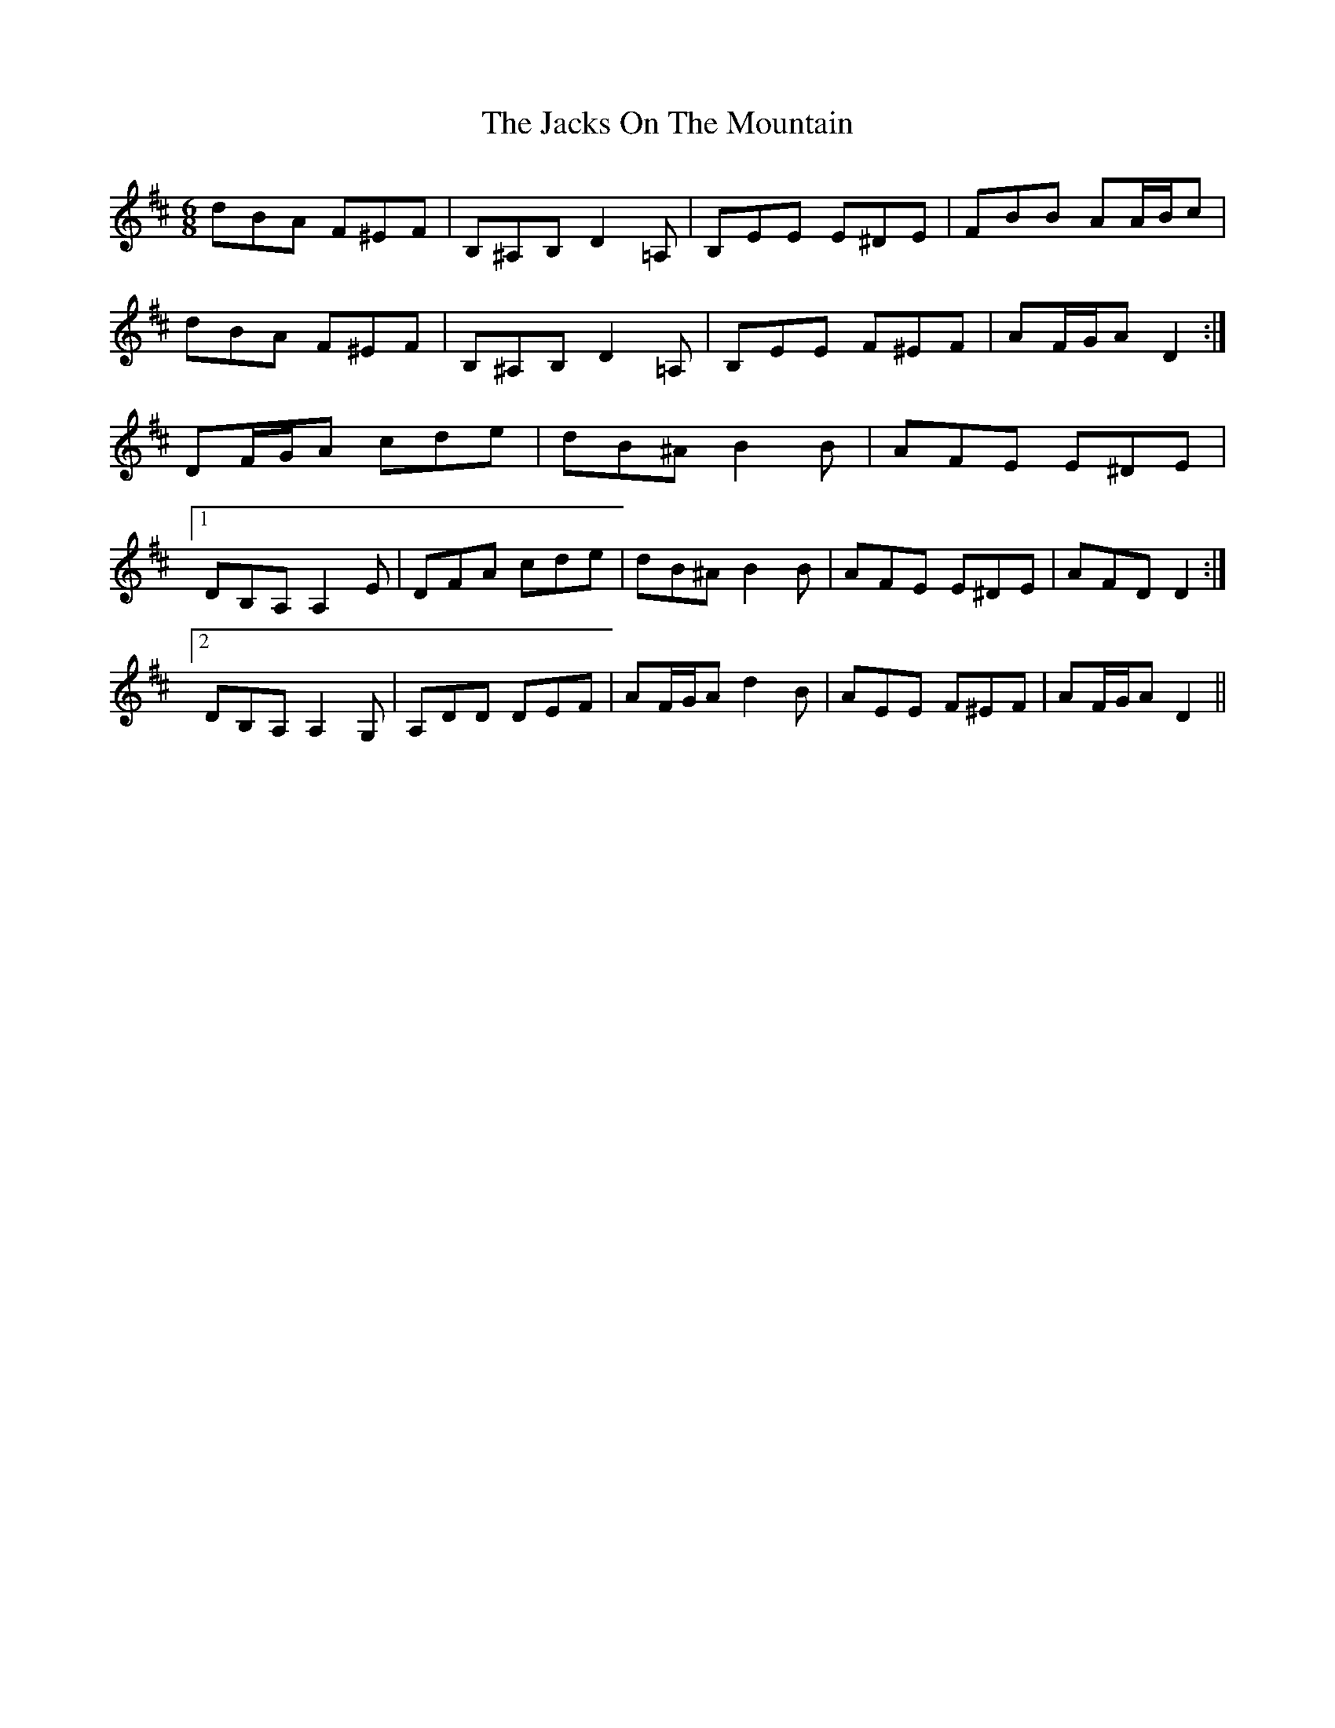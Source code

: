 X: 19423
T: Jacks On The Mountain, The
R: jig
M: 6/8
K: Dmajor
dBA F^EF|B,^A,B, D2 =A,|B,EE E^DE|FBB AA/B/c|
dBA F^EF|B,^A,B, D2 =A,|B,EE F^EF|AF/G/A D2:|
DF/G/A cde|dB^A B2 B|AFE E^DE|
[1 DB,A, A,2 E|DFA cde|dB^A B2 B|AFE E^DE|AFD D2:|
[2 DB,A, A,2 G,|A,DD DEF|AF/G/A d2 B|AEE F^EF|AF/G/A D2||

